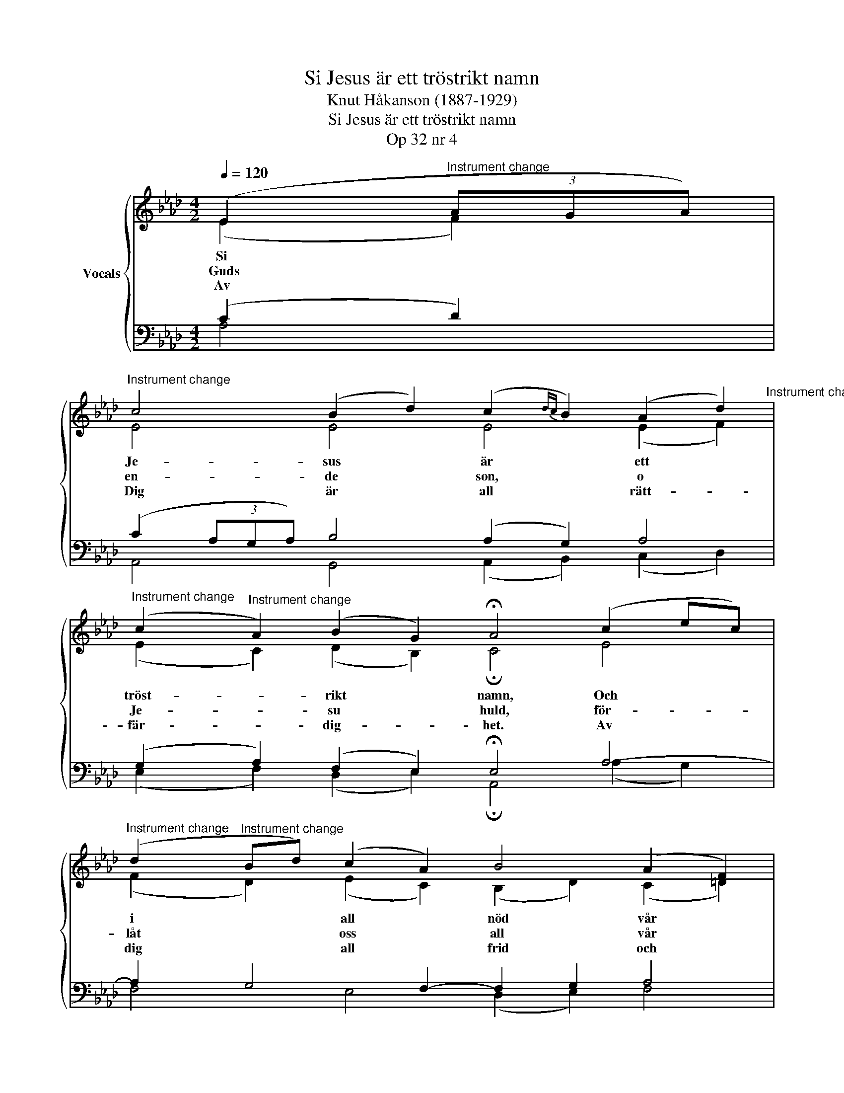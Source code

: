 X:1
T:Si Jesus är ett tröstrikt namn
T:Knut Håkanson (1887-1929)
T:Si Jesus är ett tröstrikt namn
T:Op 32 nr 4
%%score { ( 1 2 ) | ( 3 4 ) }
L:1/8
Q:1/4=120
M:4/2
K:Ab
V:1 treble nm="Vocals"
V:2 treble 
V:3 bass 
V:4 bass 
V:1
 (E2"^Instrument change" (3AGA) | %1
w: Si * * *|
w: Guds * * *|
w: Av * * *|
"^Instrument change" c4 (B2 d2) (c2{dc} B2) (A2 d2)"^Instrument change" | %2
w: Je- sus * är * ett *|
w: en- de * son, * o *|
w: Dig är * all * rätt- *|
"^Instrument change" (c2"^Instrument change" A2) (B2 G2) !fermata!A4 (c2 ec) | %3
w: tröst- * rikt * namn, Och * *|
w: Je- * su * huld, för- * *|
w: fär- * dig- * het. Av * *|
"^Instrument change" (d2"^Instrument change" Bd) (c2 A2) B4 (A2 F2) | %4
w: i * * all * nöd vår *|
w: låt * * oss * all vår *|
w: dig * * all * frid och *|
"^Instrument change" (A2"^Instrument change" c2) (B2 G2) !fermata!E4 (c2 ec) | %5
w: säk- * ra * hamn. I- * *|
w: synd * och * skuld. Vår * *|
w: sa- * lig- * het. Ho * *|
"^Instrument change" (d2"^Instrument change" Bd) (c2 A2) B4 (A2 F2) | %6
w: ge- * * nom * Je- sus *|
w: nöd * * du * ser och *|
w: sät- * * ter * till Ditt *|
"^Instrument change" (A2"^Instrument change" c2) (B2 G2) !fermata!E4 (3(c2 e2 c2) | %7
w: får * vi * nåd, Och * *|
w: hjäl- * pa * kan, Du * *|
w: namn * sin * tröst, han * *|
"^Instrument change" (3(d2 B2 d2) (c2 A2) B4 (A2 d2)"^Instrument change" | %8
w: fin- * * na * på det *|
w: som * * är * bå- de *|
w: var- * * der * av allt *|
"^Instrument change" (c2"^Instrument change" A2) (B2 G2) !fermata!A4 z4 |] %9
w: bäs- * ta * råd.|
w: Gud * och * man.|
w: ont * för- * löst.|
V:2
 (E2 F2) | E4 E4 E4 (E2 F2) | (E2 C2) (D2 B,2) !fermata!C4 E4 | (F2 D2) (E2 C2) (B,2 D2) (C2 =D2) | %4
 E4 =D4 !fermata!E4 E4 | (F2 DF) C4 B,4 (C2 =D2) | (E2 C2) =D4 !fermata!E4 (3(E2 G2 E2) | %7
 E4 E4 (E2 D2) (C2 F2) | (E2 C2) (D2 B,2) !fermata!C4 z4 |] %9
V:3
 (C2 D2) | (C2 (3A,G,A,) B,4 (A,2 G,2) A,4 | (G,2 A,2) (F,2 E,2) !fermata!E,4 A,4- | %3
 A,2 G,4 F,2- F,2 G,2 A,4 | (E,2 A,2) (F,2 B,2) !fermata!G,4 (G,2 A,2) | %5
 (F,2 G,2) (E,2 F,2) (=D,2 =E,2) F,4 | E,4 (B,2 A,2) !fermata!G,4 G,4 | (A,2 B,2) A,4 G,4 A,4 | %8
 (G,2 A,2) (F,2 E,2) !fermata!E,4 z4 |] %9
V:4
 A,4 | A,,4 G,,4 (A,,2 B,,2) (C,2 D,2) | (E,2 F,2) (D,2 E,2) !fermata!A,,4 (A,2 G,2) | %3
 F,4 E,4 (D,2 E,2) F,4 | (C,2 A,,2) B,,4 !fermata!E,4 C,4 | B,,4 A,,4 G,,4 (F,,2 B,,2) | %6
 (C,2 A,,2) B,,4 !fermata!C,4 E,,4 | (F,,2 G,,2) (A,,2 C,2) E,4 (F,2 D,2) | %8
 (E,2 F,2) (D,2 E,2) !fermata!A,,4 z4 |] %9

